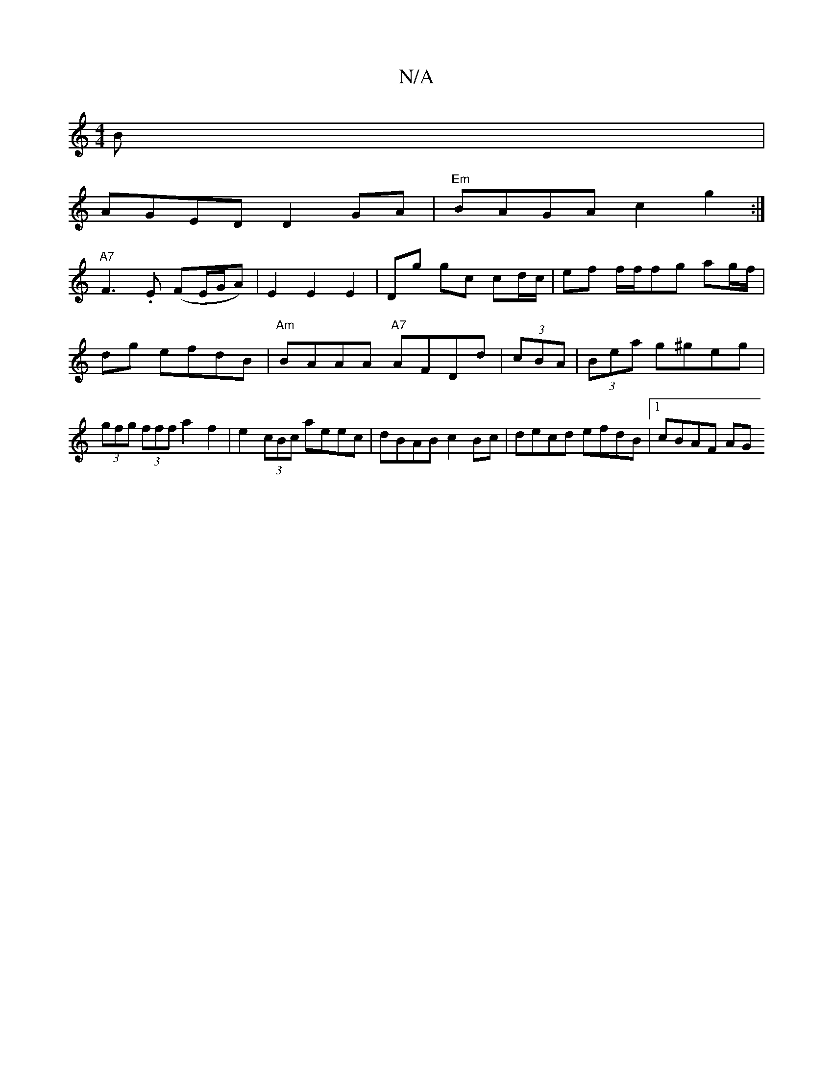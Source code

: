X:1
T:N/A
M:4/4
R:N/A
K:Cmajor
B |
AGED D2GA|"Em"BAGA c2g2:|
"A7"F3-.E (FE/G/A) | E2 E2 E2 | Dg gc cd/c/ | ef f/2f/fg ag/f/|dg efdB|"Am" BAAA "A7" AFDd|(3cBA|(3Bea g^geg |(3gfg (3fff a2f2|e2 (3cBc aeec|dBAB c2Bc|decd efdB|1 cBAF AG
